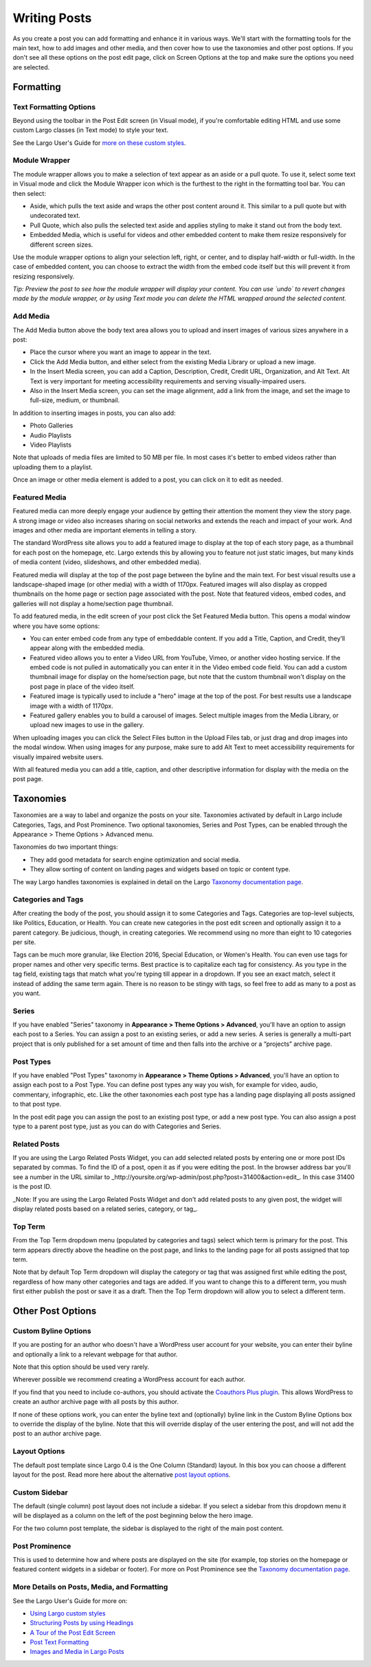 =============
Writing Posts
=============

As you create a post you can add formatting and enhance it in various ways. We'll start with the formatting tools for the main text, how to add images and other media, and then cover how to use the taxonomies and other post options. If you don't see all these options on the post edit page, click on Screen Options at the top and make sure the options you need are selected.

Formatting
==========

Text Formatting Options
-----------------------

Beyond using the toolbar in the Post Edit screen (in Visual mode), if you're comfortable editing HTML and use some custom Largo classes (in Text mode) to style your text. 

See the Largo User's Guide for `more on these custom styles  <https://github.com/INN/Largo-User-Guide/blob/master/docs/style-guide.md>`_.

Module Wrapper
--------------

The module wrapper allows you to make a selection of text appear as an aside or a pull quote. To use it, select some text in Visual mode and click the Module Wrapper icon which is the furthest to the right in the formatting tool bar. You can then select:

* Aside, which pulls the text aside and wraps the other post content around it. This similar to a pull quote but with undecorated text.
* Pull Quote, which also pulls the selected text aside and applies styling to make it stand out from the body text.
* Embedded Media, which is useful for videos and other embedded content to make them resize responsively for different screen sizes. 

Use the module wrapper options to align your selection left, right, or center, and to display half-width or full-width. In the case of embedded content, you can choose to extract the width from the embed code itself but this will prevent it from resizing responsively.

*Tip: Preview the post to see how the module wrapper will display your content. You can use `undo` to revert changes made by the module wrapper, or by using Text mode you can delete the HTML wrapped around the selected content.*

Add Media
---------

The Add Media button above the body text area allows you to upload and insert images of various sizes anywhere in a post:

- Place the cursor where you want an image to appear in the text.
- Click the Add Media button, and either select from the existing Media Library or upload a new image.
- In the Insert Media screen, you can add a Caption, Description, Credit, Credit URL, Organization, and Alt Text. Alt Text is very important for meeting accessibility requirements and serving visually-impaired users.
- Also in the Insert Media screen, you can set the image alignment, add a link from the image, and set the image to full-size, medium, or thumbnail.

In addition to inserting images in posts, you can also add:

- Photo Galleries
- Audio Playlists
- Video Playlists

Note that uploads of media files are limited to 50 MB per file. In most cases it's better to embed videos rather than uploading them to a playlist.

Once an image or other media element is added to a post, you can click on it to edit as needed.

Featured Media
--------------

Featured media can more deeply engage your audience by getting their attention the moment they view the story page. A strong image or video also increases sharing on social networks and extends the reach and impact of your work. And images and other media are important elements in telling a story.

The standard WordPress site allows you to add a featured image to display at the top of each story page, as a thumbnail for each post on the homepage, etc. Largo extends this by allowing you to feature not just static images, but many kinds of media content (video, slideshows, and other embedded media).

Featured media will display at the top of the post page between the byline and the main text. For best visual results use a landscape-shaped image (or other media) with a width of 1170px.  Featured images will also display as cropped thumbnails on the home page or section page associated with the post. Note that featured videos, embed codes, and galleries will not display a home/section page thumbnail.

To add featured media, in the edit screen of your post click the Set Featured Media button. This opens a modal window where you have some options:

- You can enter embed code from any type of embeddable content. If you add a Title, Caption, and Credit, they’ll appear along with the embedded media.
- Featured video allows you to enter a Video URL from YouTube, Vimeo, or another video hosting service. If the embed code is not pulled in automatically you can enter it in the Video embed code field. You can add a custom thumbnail image for display on the home/section page, but note that the custom thumbnail won't display on the post page in place of the video itself.
- Featured image is typically used to include a "hero" image at the top of the post. For best results use a landscape image with a width of 1170px. 
- Featured gallery enables you to build a carousel of images. Select multiple images from the Media Library, or upload new images to use in the gallery. 

When uploading images you can click the Select Files button in the Upload Files tab, or just drag and drop images into the modal window. When using images for any purpose, make sure to add Alt Text to meet accessibility requirements for visually impaired website users. 

With all featured media you can add a title, caption, and other descriptive information for display with the media on the post page.


Taxonomies
==========

Taxonomies are a way to label and organize the posts on your site. Taxonomies activated by default in Largo include Categories, Tags, and Post Prominence. Two optional taxonomies, Series and Post Types, can be enabled through the Appearance > Theme Options > Advanced menu. 

Taxonomies do two important things:

- They add good metadata for search engine optimization and social media.
- They allow sorting of content on landing pages and widgets based on topic or content type.

The way Largo handles taxonomies is explained in detail on the Largo `Taxonomy documentation page <taxonomies.html>`_.

Categories and Tags
-------------------

After creating the body of the post, you should assign it to some Categories and Tags. Categories are top-level subjects, like Politics, Education, or Health. You can create new categories in the post edit screen and optionally assign it to a parent category. Be judicious, though, in creating categories. We recommend using no more than eight to 10 categories per site.

Tags can be much more granular, like Election 2016, Special Education, or Women's Health. You can even use tags for proper names and other very specific terms. Best practice is to capitalize each tag for consistency. As you type in the tag field, existing tags that match what you're typing till appear in a dropdown. If you see an exact match, select it instead of adding the same term again. There is no reason to be stingy with tags, so feel free to add as many to a post as you want.

Series
------

If you have enabled "Series" taxonomy in **Appearance > Theme Options > Advanced**, you'll have an option to assign each post to a Series. You can assign a post to an existing series, or add a new series. A series is generally a multi-part project that is only published for a set amount of time and then falls into the archive or a “projects” archive page. 

Post Types
----------

If you have enabled "Post Types" taxonomy in **Appearance > Theme Options > Advanced**, you'll have an option to assign each post to a Post Type. You can define post types any way you wish, for example for video, audio, commentary, infographic, etc. Like the other taxonomies each post type has a landing page displaying all posts assigned to that post type. 

In the post edit page you can assign the post to an existing post type, or add a new post type. You can also assign a post type to a parent post type, just as you can do with Categories and Series.

Related Posts
-------------

If you are using the Largo Related Posts Widget, you can add selected related posts by entering one or more post IDs separated by commas. To find the ID of a post, open it as if you were editing the post. In the browser address bar you'll see a number in the URL similar to _http://yoursite.org/wp-admin/post.php?post=31400&action=edit_. In this case 31400 is the post ID. 

_Note: If you are using the Largo Related Posts Widget and don't add related posts to any given post, the widget will display related posts based on a related series, category, or tag_.

Top Term
--------

From the Top Term dropdown menu (populated by categories and tags) select which term is primary for the post. This term appears directly above the headline on the post page, and links to the landing page for all posts assigned that top term.

Note that by default Top Term dropdown will display the category or tag that was assigned first while editing the post, regardless of how many other categories and tags are added. If you want to change this to a different term, you mush first either publish the post or save it as a draft. Then the Top Term dropdown will allow you to select a different term.

Other Post Options
==================

Custom Byline Options
---------------------

If you are posting for an author who doesn't have a WordPress user account for your website, you can enter their byline and optionally a link to a relevant webpage for that author. 

Note that this option should be used very rarely.

Wherever possible we recommend creating a WordPress account for each author. 

If you find that you need to include co-authors, you should activate the `Coauthors Plus plugin <plugins.html>`_. This allows WordPress to create an author archive page with all posts by this author.

If none of these options work, you can enter the byline text and (optionally) byline link in the Custom Byline Options box to override the display of the byline. Note that this will override display of the user entering the post, and will not add the post to an author archive page.

Layout Options
--------------

The default post template since Largo 0.4 is the One Column (Standard) layout. In this box you can choose a different layout for the post. Read more here about the alternative `post layout options <themeoptions.html#layout-options>`_.

Custom Sidebar
--------------

The default (single column) post layout does not include a sidebar. If you select a sidebar from this dropdown menu it will be displayed as a column on the left of the post beginning below the hero image.

For the two column post template, the sidebar is displayed to the right of the main post content.

Post Prominence
---------------

This is used to determine how and where posts are displayed on the site (for example, top stories on the homepage or featured content widgets in a sidebar or footer). For more on Post Prominence see the `Taxonomy documentation page <taxonomies.html#post-prominence>`_.

More Details on Posts, Media, and Formatting
--------------------------------------------

See the Largo User's Guide for more on:

- `Using Largo custom styles <https://github.com/INN/Largo-User-Guide/blob/master/docs/style-guide.md>`_
- `Structuring Posts by using Headings <https://github.com/INN/Largo-User-Guide/blob/master/docs/post-structure-headings.md>`_
- `A Tour of the Post Edit Screen <https://github.com/INN/Largo-User-Guide/blob/master/docs/publish-content-part-one.md>`_
- `Post Text Formatting <https://github.com/INN/Largo-User-Guide/blob/master/docs/publish-content-part-two.md>`_
- `Images and Media in Largo Posts <https://github.com/INN/Largo-User-Guide/blob/master/docs/images-and-media.md>`_